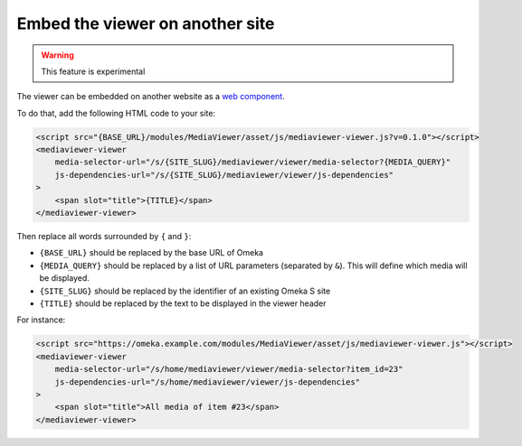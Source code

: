 Embed the viewer on another site
================================

.. warning::

    This feature is experimental

The viewer can be embedded on another website as a `web component
<https://developer.mozilla.org/en-US/docs/Web/Web_Components>`_.

To do that, add the following HTML code to your site:

.. code-block:: html

    <script src="{BASE_URL}/modules/MediaViewer/asset/js/mediaviewer-viewer.js?v=0.1.0"></script>
    <mediaviewer-viewer
        media-selector-url="/s/{SITE_SLUG}/mediaviewer/viewer/media-selector?{MEDIA_QUERY}"
        js-dependencies-url="/s/{SITE_SLUG}/mediaviewer/viewer/js-dependencies"
    >
        <span slot="title">{TITLE}</span>
    </mediaviewer-viewer>

Then replace all words surrounded by ``{`` and ``}``:

* ``{BASE_URL}`` should be replaced by the base URL of Omeka
* ``{MEDIA_QUERY}`` should be replaced by a list of URL parameters (separated
  by ``&``). This will define which media will be displayed.
* ``{SITE_SLUG}`` should be replaced by the identifier of an existing Omeka S
  site
* ``{TITLE}`` should be replaced by the text to be displayed in the viewer
  header

For instance:

.. code-block:: html

    <script src="https://omeka.example.com/modules/MediaViewer/asset/js/mediaviewer-viewer.js"></script>
    <mediaviewer-viewer
        media-selector-url="/s/home/mediaviewer/viewer/media-selector?item_id=23"
        js-dependencies-url="/s/home/mediaviewer/viewer/js-dependencies"
    >
        <span slot="title">All media of item #23</span>
    </mediaviewer-viewer>
